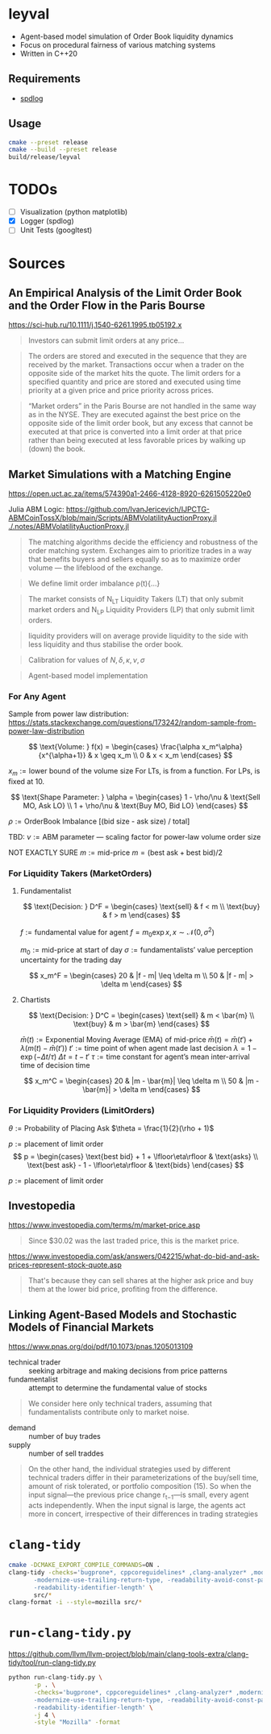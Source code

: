 * leyval

- Agent-based model simulation of Order Book liquidity dynamics
- Focus on procedural fairness of various matching systems
- Written in C++20

** Requirements
- [[https://github.com/gabime/spdlog?tab=readme-ov-file#install][spdlog]]

** Usage
#+begin_src sh :noeval
cmake --preset release
cmake --build --preset release
build/release/leyval
#+end_src

* TODOs
- [ ] Visualization (python matplotlib)
- [X] Logger (spdlog)
- [ ] Unit Tests (googltest)

* Sources
** An Empirical Analysis of the Limit Order Book and the Order Flow in the Paris Bourse
 https://sci-hub.ru/10.1111/j.1540-6261.1995.tb05192.x
#+begin_quote
Investors can submit limit orders at any price...
#+end_quote

#+begin_quote
The orders are stored and executed in the sequence that they are received by
the market. Transactions occur when a trader on the opposite side of the
market hits the quote. The limit orders for a specified quantity and price are
stored and executed using time priority at a given price and price priority
across prices.
#+end_quote

#+begin_quote
“Market orders” in the Paris Bourse are not handled in the same way as in
the NYSE. They are executed against the best price on the opposite side of the
limit order book, but any excess that cannot be executed at that price is
converted into a limit order at that price rather than being executed at less
favorable prices by walking up (down) the book.
#+end_quote
** Market Simulations with a Matching Engine
https://open.uct.ac.za/items/574390a1-2466-4128-8920-6261505220e0

Julia ABM Logic: https://github.com/IvanJericevich/IJPCTG-ABMCoinTossX/blob/main/Scripts/ABMVolatilityAuctionProxy.jl
[[./.notes/ABMVolatilityAuctionProxy.jl]]

#+begin_quote page 5
The matching algorithms decide the efficiency and robustness of the order matching system. Exchanges aim to prioritize trades in a way that benefits buyers and sellers equally so as to maximize order volume — the lifeblood of the exchange.
#+end_quote

#+begin_quote page 4
We define limit order imbalance ρ(t){...}
#+end_quote

#+begin_quote page 63
The market consists of N_LT Liquidity Takers (LT) that only submit market orders and N_LP Liquidity Providers (LP) that only submit limit orders.
#+end_quote

#+begin_quote page 65
liquidity providers will on average provide liquidity to the side with less liquidity and thus stabilise the order book.
#+end_quote

#+begin_quote page 77
Calibration for values of \(N, \delta, \kappa, \nu, \sigma\)
#+end_quote
#+begin_quote page 100
Agent-based model implementation
#+end_quote
*** For Any Agent
Sample from power law distribution: https://stats.stackexchange.com/questions/173242/random-sample-from-power-law-distribution

\[ \text{Volume:  } f(x) = \begin{cases}
       \frac{\alpha x_m^\alpha}{x^{\alpha+1}} & x \geq x_m \\
      0 & x < x_m
   \end{cases} \]

\(x_m := \text{lower bound  of the volume size}\)
For LTs, is from a function. For LPs, is fixed at 10.

\[ \text{Shape Parameter:  } \alpha = \begin{cases}
      1 - \rho/\nu & \text{Sell MO, Ask LO} \\
      1 + \rho/\nu & \text{Buy MO, Bid LO}
   \end{cases} \]

\(\rho := \text{OrderBook Imbalance [(bid size - ask size) / total]} \)

TBD: \(\nu := \text{ABM parameter — scaling factor for power-law volume order size}\)

NOT EXACTLY SURE
\(m := \text{mid-price}\)
\(m = (\text{best ask} + \text{best bid})/2 \)

*** For Liquidity Takers (MarketOrders)
**** Fundamentalist
\[ \text{Decision:  } D^F = \begin{cases}
       \text{sell} & f < m \\
       \text{buy} & f > m
   \end{cases} \]

\(f := \text{fundamental value for agent} \)
\(f = m_0\exp{x}, x \sim \mathcal{N}(0, \sigma^2) \)

\(m_0 := \text{mid-price at start of day}\)
\(\sigma := \text{fundamentalists’ value perception uncertainty for the trading day}\)


\[ x_m^F = \begin{cases}
       20 & |f - m| \leq \delta m \\
       50 & |f - m| > \delta m
   \end{cases} \]
**** Chartists
\[ \text{Decision:  } D^C = \begin{cases}
       \text{sell} & m < \bar{m} \\
       \text{buy} & m > \bar{m}
   \end{cases} \]

\(\bar{m}(t) := \text{Exponential Moving Average (EMA) of mid-price} \)
\(\bar{m}(t) = \bar{m}(t') + \lambda(m(t) - \bar{m}(t')) \)
\(t' := \text{time point of when agent made last decision} \)
\(\lambda = 1 - \exp{(-\Delta t / \tau)} \)
\(\Delta t = t - t'\)
\( \tau := \text{time constant for agent's mean inter-arrival time of decision time} \)

\[ x_m^C = \begin{cases}
       20 & |m - \bar{m}| \leq \delta m \\
       50 & |m - \bar{m}| > \delta m
\end{cases} \]



*** For Liquidity Providers (LimitOrders)
\(\theta := \text{Probability of Placing Ask}\)
\(\theta = \frac{1}{2}(\rho + 1)\)

\(p := \text{placement of limit order}\)
\[ p = \begin{cases}
       \text{best bid} + 1 + \lfloor\eta\rfloor & \text{asks} \\
       \text{best ask} - 1 - \lfloor\eta\rfloor & \text{bids}
   \end{cases} \]

\(p := \text{placement of limit order}\)
** Investopedia
[[https://www.investopedia.com/terms/m/market-price.asp]]
#+begin_quote
Since $30.02 was the last traded price, this is the market price.
#+end_quote

[[https://www.investopedia.com/ask/answers/042215/what-do-bid-and-ask-prices-represent-stock-quote.asp]]
#+begin_quote
That's because they can sell shares at the higher ask price and buy them at the lower bid price, profiting from the difference.
#+end_quote
** Linking Agent-Based Models and Stochastic Models of Financial Markets
https://www.pnas.org/doi/pdf/10.1073/pnas.1205013109

- technical trader :: seeking arbitrage and making decisions from price patterns
- fundamentalist :: attempt to determine the fundamental value of stocks

#+begin_quote
We consider here only technical traders, assuming that fundamentalists contribute only to market noise.
#+end_quote

- demand :: number of buy trades
- supply :: number of sell traddes

#+begin_quote
On the other hand, the individual strategies used by different technical traders differ in their parameterizations of the buy/sell time, amount of risk tolerated, or portfolio composition (15). So when the input signal—the previous price change r_{t−1}—is small, every agent acts independently. When the input signal is large, the agents act more in concert, irrespective of their differences in trading strategies
#+end_quote

* ~clang-tidy~
#+begin_src sh :results output :async
cmake -DCMAKE_EXPORT_COMPILE_COMMANDS=ON .
clang-tidy -checks='bugprone*, cppcoreguidelines* ,clang-analyzer* ,modernize* ,readability* ,\
	   -modernize-use-trailing-return-type, -readability-avoid-const-params-in-decls, \
	   -readability-identifier-length' \
	   src/*
clang-format -i --style=mozilla src/*
#+end_src

#+RESULTS:
#+begin_example
-- Configuring done (0.0s)
-- Generating done (0.0s)
-- Build files have been written to: /home/jonat/cpp/order_book
/home/jonat/cpp/order_book/src/agent.cpp:6:8: warning: method 'generate_order' can be made static [readability-convert-member-functions-to-static]
    6 | Agent::generate_order(const OrderBook& order_book) const
      |        ^                                           ~~~~~
/home/jonat/cpp/order_book/src/agent.cpp:16:12: warning: 2 adjacent parameters of 'buy' of similar type are easily swapped by mistake [bugprone-easily-swappable-parameters]
   16 | Agent::buy(const int volume, const Money total_price)
      |            ^~~~~~~~~~~~~~~~~~~~~~~~~~~~~~~~~~~~~~~~~
/home/jonat/cpp/order_book/src/agent.cpp:16:22: note: the first parameter in the range is 'volume'
   16 | Agent::buy(const int volume, const Money total_price)
      |                      ^~~~~~
/home/jonat/cpp/order_book/src/agent.cpp:16:42: note: the last parameter in the range is 'total_price'
   16 | Agent::buy(const int volume, const Money total_price)
      |                                          ^~~~~~~~~~~
/home/jonat/cpp/order_book/src/agent.cpp:16:12: note: after resolving type aliases, 'const int' and 'const Money' are the same
   16 | Agent::buy(const int volume, const Money total_price)
      |            ^
/home/jonat/cpp/order_book/src/agent.cpp:22:13: warning: 2 adjacent parameters of 'sell' of similar type are easily swapped by mistake [bugprone-easily-swappable-parameters]
   22 | Agent::sell(const int volume, const Money total_price)
      |             ^~~~~~~~~~~~~~~~~~~~~~~~~~~~~~~~~~~~~~~~~
/home/jonat/cpp/order_book/src/agent.cpp:22:23: note: the first parameter in the range is 'volume'
   22 | Agent::sell(const int volume, const Money total_price)
      |                       ^~~~~~
/home/jonat/cpp/order_book/src/agent.cpp:22:43: note: the last parameter in the range is 'total_price'
   22 | Agent::sell(const int volume, const Money total_price)
      |                                           ^~~~~~~~~~~
/home/jonat/cpp/order_book/src/agent.cpp:22:13: note: after resolving type aliases, 'const int' and 'const Money' are the same
   22 | Agent::sell(const int volume, const Money total_price)
      |             ^
/home/jonat/cpp/order_book/src/agent.hpp:19:7: warning: member initializer for 'm_shares' is redundant [cppcoreguidelines-use-default-member-init,modernize-use-default-member-init]
   19 |     , m_shares{ 0 }
      |       ^~~~~~~~~~~~~
/home/jonat/cpp/order_book/src/agent.hpp:38:7: warning: method 'new_id' can be made static [readability-convert-member-functions-to-static]
   38 |   int new_id()
      |       ^
      |   static
/home/jonat/cpp/order_book/src/exchange.hpp:13:12: warning: pass by value and use std::move [modernize-pass-by-value]
    4 |
    5 | #include "agent.hpp"
    6 | #include "matching_system.hpp"
    7 | #include "order.hpp"
    8 | #include "order_book.hpp"
    9 |
   10 | class Exchange
   11 | {
   12 | public:
   13 |   Exchange(OrderBook order_book,
      |            ^
   14 |            std::vector<Agent> agents,
   15 |            MatchingSystem matching_sys)
   16 |     : m_order_book{ order_book }
      |                    std::move(  )
/home/jonat/cpp/order_book/src/exchange.hpp:46:51: warning: initializer for member 'm_current_order_requests' is redundant [readability-redundant-member-init]
   46 |   std::vector<OrderReq_t> m_current_order_requests{};
      |                                                   ^~
/home/jonat/cpp/order_book/src/main.cpp:11:13: warning: 100 is a magic number; consider replacing it with a named constant [cppcoreguidelines-avoid-magic-numbers,readability-magic-numbers]
   11 |   Agent a1{ 100 };
      |             ^
/home/jonat/cpp/order_book/src/main.cpp:12:13: warning: 80 is a magic number; consider replacing it with a named constant [cppcoreguidelines-avoid-magic-numbers,readability-magic-numbers]
   12 |   Agent a2{ 80 };
      |             ^
/home/jonat/cpp/order_book/src/matching_system.cpp:13:22: warning: Value stored to '_' during its initialization is never read [clang-analyzer-deadcode.DeadStores]
   13 |       for (const int _ : std::views::iota(1, mor.volume)) {
      |                      ^ ~
/home/jonat/cpp/order_book/src/matching_system.cpp:13:22: note: Value stored to '_' during its initialization is never read
   13 |       for (const int _ : std::views::iota(1, mor.volume)) {
      |                      ^ ~
/home/jonat/cpp/order_book/src/matching_system.cpp:29:13: warning: do not use 'else' after 'break' [readability-else-after-return]
   29 |           } else {
      |             ^~~~~~
   30 |             ++it;
      |             ~~~~~
   31 |           };
      |           ~
/home/jonat/cpp/order_book/src/matching_system.cpp:45:5: warning: switch has 2 consecutive identical branches [bugprone-branch-clone]
   45 |     case pro_rata:
      |     ^
/home/jonat/cpp/order_book/src/matching_system.cpp:54:12: note: last of these clones ends here
   54 |       break;
      |            ^
/home/jonat/cpp/order_book/src/order_book.cpp:29:10: warning: 100 is a magic number; consider replacing it with a named constant [cppcoreguidelines-avoid-magic-numbers,readability-magic-numbers]
   29 |   return 100 * 2 * ((ask - bid) / (ask + bid));
      |          ^
#+end_example

* ~run-clang-tidy.py~
https://github.com/llvm/llvm-project/blob/main/clang-tools-extra/clang-tidy/tool/run-clang-tidy.py

#+begin_src sh :results output
python run-clang-tidy.py \
       -p . \
       -checks='bugprone*, cppcoreguidelines* ,clang-analyzer* ,modernize* ,readability* ,\
	   -modernize-use-trailing-return-type, -readability-avoid-const-params-in-decls, \
	   -readability-identifier-length' \
       -j 4 \
       -style "Mozilla" -format
#+end_src

#+RESULTS:
#+begin_example
Enabled checks:
    bugprone-argument-comment
    bugprone-assert-side-effect
    bugprone-assignment-in-if-condition
    bugprone-bad-signal-to-kill-thread
    bugprone-bool-pointer-implicit-conversion
    bugprone-branch-clone
    bugprone-casting-through-void
    bugprone-chained-comparison
    bugprone-compare-pointer-to-member-virtual-function
    bugprone-copy-constructor-init
    bugprone-dangling-handle
    bugprone-dynamic-static-initializers
    bugprone-easily-swappable-parameters
    bugprone-empty-catch
    bugprone-exception-escape
    bugprone-fold-init-type
    bugprone-forward-declaration-namespace
    bugprone-forwarding-reference-overload
    bugprone-implicit-widening-of-multiplication-result
    bugprone-inaccurate-erase
    bugprone-inc-dec-in-conditions
    bugprone-incorrect-enable-if
    bugprone-incorrect-roundings
    bugprone-infinite-loop
    bugprone-integer-division
    bugprone-lambda-function-name
    bugprone-macro-parentheses
    bugprone-macro-repeated-side-effects
    bugprone-misplaced-operator-in-strlen-in-alloc
    bugprone-misplaced-pointer-arithmetic-in-alloc
    bugprone-misplaced-widening-cast
    bugprone-move-forwarding-reference
    bugprone-multi-level-implicit-pointer-conversion
    bugprone-multiple-new-in-one-expression
    bugprone-multiple-statement-macro
    bugprone-narrowing-conversions
    bugprone-no-escape
    bugprone-non-zero-enum-to-bool-conversion
    bugprone-not-null-terminated-result
    bugprone-optional-value-conversion
    bugprone-parent-virtual-call
    bugprone-posix-return
    bugprone-redundant-branch-condition
    bugprone-reserved-identifier
    bugprone-shared-ptr-array-mismatch
    bugprone-signal-handler
    bugprone-signed-char-misuse
    bugprone-sizeof-container
    bugprone-sizeof-expression
    bugprone-spuriously-wake-up-functions
    bugprone-standalone-empty
    bugprone-string-constructor
    bugprone-string-integer-assignment
    bugprone-string-literal-with-embedded-nul
    bugprone-stringview-nullptr
    bugprone-suspicious-enum-usage
    bugprone-suspicious-include
    bugprone-suspicious-memory-comparison
    bugprone-suspicious-memset-usage
    bugprone-suspicious-missing-comma
    bugprone-suspicious-realloc-usage
    bugprone-suspicious-semicolon
    bugprone-suspicious-string-compare
    bugprone-swapped-arguments
    bugprone-switch-missing-default-case
    bugprone-terminating-continue
    bugprone-throw-keyword-missing
    bugprone-too-small-loop-variable
    bugprone-unchecked-optional-access
    bugprone-undefined-memory-manipulation
    bugprone-undelegated-constructor
    bugprone-unhandled-exception-at-new
    bugprone-unhandled-self-assignment
    bugprone-unique-ptr-array-mismatch
    bugprone-unsafe-functions
    bugprone-unused-local-non-trivial-variable
    bugprone-unused-raii
    bugprone-unused-return-value
    bugprone-use-after-move
    bugprone-virtual-near-miss
    clang-analyzer-apiModeling.Errno
    clang-analyzer-apiModeling.TrustNonnull
    clang-analyzer-apiModeling.TrustReturnsNonnull
    clang-analyzer-apiModeling.google.GTest
    clang-analyzer-apiModeling.llvm.CastValue
    clang-analyzer-apiModeling.llvm.ReturnValue
    clang-analyzer-core.BitwiseShift
    clang-analyzer-core.CallAndMessage
    clang-analyzer-core.CallAndMessageModeling
    clang-analyzer-core.DivideZero
    clang-analyzer-core.DynamicTypePropagation
    clang-analyzer-core.NonNullParamChecker
    clang-analyzer-core.NonnilStringConstants
    clang-analyzer-core.NullDereference
    clang-analyzer-core.StackAddrEscapeBase
    clang-analyzer-core.StackAddressEscape
    clang-analyzer-core.UndefinedBinaryOperatorResult
    clang-analyzer-core.VLASize
    clang-analyzer-core.builtin.BuiltinFunctions
    clang-analyzer-core.builtin.NoReturnFunctions
    clang-analyzer-core.uninitialized.ArraySubscript
    clang-analyzer-core.uninitialized.Assign
    clang-analyzer-core.uninitialized.Branch
    clang-analyzer-core.uninitialized.CapturedBlockVariable
    clang-analyzer-core.uninitialized.NewArraySize
    clang-analyzer-core.uninitialized.UndefReturn
    clang-analyzer-cplusplus.InnerPointer
    clang-analyzer-cplusplus.Move
    clang-analyzer-cplusplus.NewDelete
    clang-analyzer-cplusplus.NewDeleteLeaks
    clang-analyzer-cplusplus.PlacementNew
    clang-analyzer-cplusplus.PureVirtualCall
    clang-analyzer-cplusplus.SelfAssignment
    clang-analyzer-cplusplus.SmartPtrModeling
    clang-analyzer-cplusplus.StringChecker
    clang-analyzer-cplusplus.VirtualCallModeling
    clang-analyzer-deadcode.DeadStores
    clang-analyzer-fuchsia.HandleChecker
    clang-analyzer-nullability.NullPassedToNonnull
    clang-analyzer-nullability.NullReturnedFromNonnull
    clang-analyzer-nullability.NullabilityBase
    clang-analyzer-nullability.NullableDereferenced
    clang-analyzer-nullability.NullablePassedToNonnull
    clang-analyzer-nullability.NullableReturnedFromNonnull
    clang-analyzer-optin.core.EnumCastOutOfRange
    clang-analyzer-optin.cplusplus.UninitializedObject
    clang-analyzer-optin.cplusplus.VirtualCall
    clang-analyzer-optin.mpi.MPI-Checker
    clang-analyzer-optin.osx.OSObjectCStyleCast
    clang-analyzer-optin.osx.cocoa.localizability.EmptyLocalizationContextChecker
    clang-analyzer-optin.osx.cocoa.localizability.NonLocalizedStringChecker
    clang-analyzer-optin.performance.GCDAntipattern
    clang-analyzer-optin.performance.Padding
    clang-analyzer-optin.portability.UnixAPI
    clang-analyzer-osx.API
    clang-analyzer-osx.MIG
    clang-analyzer-osx.NSOrCFErrorDerefChecker
    clang-analyzer-osx.NumberObjectConversion
    clang-analyzer-osx.OSObjectRetainCount
    clang-analyzer-osx.ObjCProperty
    clang-analyzer-osx.SecKeychainAPI
    clang-analyzer-osx.cocoa.AtSync
    clang-analyzer-osx.cocoa.AutoreleaseWrite
    clang-analyzer-osx.cocoa.ClassRelease
    clang-analyzer-osx.cocoa.Dealloc
    clang-analyzer-osx.cocoa.IncompatibleMethodTypes
    clang-analyzer-osx.cocoa.Loops
    clang-analyzer-osx.cocoa.MissingSuperCall
    clang-analyzer-osx.cocoa.NSAutoreleasePool
    clang-analyzer-osx.cocoa.NSError
    clang-analyzer-osx.cocoa.NilArg
    clang-analyzer-osx.cocoa.NonNilReturnValue
    clang-analyzer-osx.cocoa.ObjCGenerics
    clang-analyzer-osx.cocoa.RetainCount
    clang-analyzer-osx.cocoa.RetainCountBase
    clang-analyzer-osx.cocoa.RunLoopAutoreleaseLeak
    clang-analyzer-osx.cocoa.SelfInit
    clang-analyzer-osx.cocoa.SuperDealloc
    clang-analyzer-osx.cocoa.UnusedIvars
    clang-analyzer-osx.cocoa.VariadicMethodTypes
    clang-analyzer-osx.coreFoundation.CFError
    clang-analyzer-osx.coreFoundation.CFNumber
    clang-analyzer-osx.coreFoundation.CFRetainRelease
    clang-analyzer-osx.coreFoundation.containers.OutOfBounds
    clang-analyzer-osx.coreFoundation.containers.PointerSizedValues
    clang-analyzer-security.FloatLoopCounter
    clang-analyzer-security.cert.env.InvalidPtr
    clang-analyzer-security.insecureAPI.DeprecatedOrUnsafeBufferHandling
    clang-analyzer-security.insecureAPI.SecuritySyntaxChecker
    clang-analyzer-security.insecureAPI.UncheckedReturn
    clang-analyzer-security.insecureAPI.bcmp
    clang-analyzer-security.insecureAPI.bcopy
    clang-analyzer-security.insecureAPI.bzero
    clang-analyzer-security.insecureAPI.decodeValueOfObjCType
    clang-analyzer-security.insecureAPI.getpw
    clang-analyzer-security.insecureAPI.gets
    clang-analyzer-security.insecureAPI.mkstemp
    clang-analyzer-security.insecureAPI.mktemp
    clang-analyzer-security.insecureAPI.rand
    clang-analyzer-security.insecureAPI.strcpy
    clang-analyzer-security.insecureAPI.vfork
    clang-analyzer-unix.API
    clang-analyzer-unix.DynamicMemoryModeling
    clang-analyzer-unix.Errno
    clang-analyzer-unix.Malloc
    clang-analyzer-unix.MallocSizeof
    clang-analyzer-unix.MismatchedDeallocator
    clang-analyzer-unix.StdCLibraryFunctions
    clang-analyzer-unix.Vfork
    clang-analyzer-unix.cstring.BadSizeArg
    clang-analyzer-unix.cstring.CStringModeling
    clang-analyzer-unix.cstring.NullArg
    clang-analyzer-valist.CopyToSelf
    clang-analyzer-valist.Uninitialized
    clang-analyzer-valist.Unterminated
    clang-analyzer-valist.ValistBase
    clang-analyzer-webkit.NoUncountedMemberChecker
    clang-analyzer-webkit.RefCntblBaseVirtualDtor
    clang-analyzer-webkit.UncountedLambdaCapturesChecker
    cppcoreguidelines-avoid-c-arrays
    cppcoreguidelines-avoid-capturing-lambda-coroutines
    cppcoreguidelines-avoid-const-or-ref-data-members
    cppcoreguidelines-avoid-do-while
    cppcoreguidelines-avoid-goto
    cppcoreguidelines-avoid-magic-numbers
    cppcoreguidelines-avoid-non-const-global-variables
    cppcoreguidelines-avoid-reference-coroutine-parameters
    cppcoreguidelines-c-copy-assignment-signature
    cppcoreguidelines-explicit-virtual-functions
    cppcoreguidelines-init-variables
    cppcoreguidelines-interfaces-global-init
    cppcoreguidelines-macro-to-enum
    cppcoreguidelines-macro-usage
    cppcoreguidelines-misleading-capture-default-by-value
    cppcoreguidelines-missing-std-forward
    cppcoreguidelines-narrowing-conversions
    cppcoreguidelines-no-malloc
    cppcoreguidelines-no-suspend-with-lock
    cppcoreguidelines-noexcept-destructor
    cppcoreguidelines-noexcept-move-operations
    cppcoreguidelines-noexcept-swap
    cppcoreguidelines-non-private-member-variables-in-classes
    cppcoreguidelines-owning-memory
    cppcoreguidelines-prefer-member-initializer
    cppcoreguidelines-pro-bounds-array-to-pointer-decay
    cppcoreguidelines-pro-bounds-constant-array-index
    cppcoreguidelines-pro-bounds-pointer-arithmetic
    cppcoreguidelines-pro-type-const-cast
    cppcoreguidelines-pro-type-cstyle-cast
    cppcoreguidelines-pro-type-member-init
    cppcoreguidelines-pro-type-reinterpret-cast
    cppcoreguidelines-pro-type-static-cast-downcast
    cppcoreguidelines-pro-type-union-access
    cppcoreguidelines-pro-type-vararg
    cppcoreguidelines-rvalue-reference-param-not-moved
    cppcoreguidelines-slicing
    cppcoreguidelines-special-member-functions
    cppcoreguidelines-use-default-member-init
    cppcoreguidelines-virtual-class-destructor
    modernize-avoid-bind
    modernize-avoid-c-arrays
    modernize-concat-nested-namespaces
    modernize-deprecated-headers
    modernize-deprecated-ios-base-aliases
    modernize-loop-convert
    modernize-macro-to-enum
    modernize-make-shared
    modernize-make-unique
    modernize-pass-by-value
    modernize-raw-string-literal
    modernize-redundant-void-arg
    modernize-replace-auto-ptr
    modernize-replace-disallow-copy-and-assign-macro
    modernize-replace-random-shuffle
    modernize-return-braced-init-list
    modernize-shrink-to-fit
    modernize-type-traits
    modernize-unary-static-assert
    modernize-use-auto
    modernize-use-bool-literals
    modernize-use-constraints
    modernize-use-default-member-init
    modernize-use-emplace
    modernize-use-equals-default
    modernize-use-equals-delete
    modernize-use-nodiscard
    modernize-use-noexcept
    modernize-use-nullptr
    modernize-use-override
    modernize-use-starts-ends-with
    modernize-use-std-numbers
    modernize-use-std-print
    modernize-use-transparent-functors
    modernize-use-uncaught-exceptions
    modernize-use-using
    readability-avoid-nested-conditional-operator
    readability-avoid-return-with-void-value
    readability-avoid-unconditional-preprocessor-if
    readability-braces-around-statements
    readability-const-return-type
    readability-container-contains
    readability-container-data-pointer
    readability-container-size-empty
    readability-convert-member-functions-to-static
    readability-delete-null-pointer
    readability-duplicate-include
    readability-else-after-return
    readability-function-cognitive-complexity
    readability-function-size
    readability-identifier-naming
    readability-implicit-bool-conversion
    readability-inconsistent-declaration-parameter-name
    readability-isolate-declaration
    readability-magic-numbers
    readability-make-member-function-const
    readability-misleading-indentation
    readability-misplaced-array-index
    readability-named-parameter
    readability-non-const-parameter
    readability-operators-representation
    readability-qualified-auto
    readability-redundant-access-specifiers
    readability-redundant-casting
    readability-redundant-control-flow
    readability-redundant-declaration
    readability-redundant-function-ptr-dereference
    readability-redundant-inline-specifier
    readability-redundant-member-init
    readability-redundant-preprocessor
    readability-redundant-smartptr-get
    readability-redundant-string-cstr
    readability-redundant-string-init
    readability-reference-to-constructed-temporary
    readability-simplify-boolean-expr
    readability-simplify-subscript-expr
    readability-static-accessed-through-instance
    readability-static-definition-in-anonymous-namespace
    readability-string-compare
    readability-suspicious-call-argument
    readability-uniqueptr-delete-release
    readability-uppercase-literal-suffix
    readability-use-anyofallof

Running clang-tidy for 6 files out of 6 in compilation database ...
[1/6][17.0s] /usr/bin/clang-tidy -checks=bugprone*, cppcoreguidelines* ,clang-analyzer* ,modernize* ,readability* ,\
	   -modernize-use-trailing-return-type, -readability-avoid-const-params-in-decls, \
	   -readability-identifier-length -p=. /home/jonat/cpp/leyval/src/main.cpp
/home/jonat/cpp/leyval/src/main.cpp:18:1: warning: an exception may be thrown in function 'main' which should not throw exceptions [bugprone-exception-escape]
   18 | main()
      | ^
/home/jonat/cpp/leyval/src/main.cpp:27:43: warning: 800 is a magic number; consider replacing it with a named constant [cppcoreguidelines-avoid-magic-numbers,readability-magic-numbers]
   27 |   std::uniform_int_distribution<> capital(800, 1'200);
      |                                           ^
/home/jonat/cpp/leyval/src/main.cpp:27:48: warning: 1'200 is a magic number; consider replacing it with a named constant [cppcoreguidelines-avoid-magic-numbers,readability-magic-numbers]
   27 |   std::uniform_int_distribution<> capital(800, 1'200);
      |                                                ^
/home/jonat/cpp/leyval/src/main.cpp:32:18: warning: Value stored to '_' during its initialization is never read [clang-analyzer-deadcode.DeadStores]
   32 |   for (const int _ : std::views::iota(0, n_agents)) {
      |                  ^ ~
/home/jonat/cpp/leyval/src/main.cpp:32:18: note: Value stored to '_' during its initialization is never read
   32 |   for (const int _ : std::views::iota(0, n_agents)) {
      |                  ^ ~
79939 warnings generated.
Suppressed 79981 warnings (79933 in non-user code, 48 NOLINT).
Use -header-filter=.* to display errors from all non-system headers. Use -system-headers to display errors from system headers as well.

[2/6][19.2s] /usr/bin/clang-tidy -checks=bugprone*, cppcoreguidelines* ,clang-analyzer* ,modernize* ,readability* ,\
	   -modernize-use-trailing-return-type, -readability-avoid-const-params-in-decls, \
	   -readability-identifier-length -p=. /home/jonat/cpp/leyval/src/matching_system.cpp
/home/jonat/cpp/leyval/src/matching_system.cpp:10:37: warning: method 'format' can be made static [readability-convert-member-functions-to-static]
   10 | fmt::formatter<TransactionRequest>::format(const TransactionRequest& treq,
      |                                     ^
   11 |                                            format_context& ctx) const
      |                                                                 ~~~~~
/home/jonat/cpp/leyval/src/matching_system.cpp:23:33: warning: method 'format' can be made static [readability-convert-member-functions-to-static]
   23 | fmt::formatter<MatchingSystem>::format(const MatchingSystem& match_sys,
      |                                 ^
   24 |                                        format_context& ctx) const
      |                                                             ~~~~~
/home/jonat/cpp/leyval/src/matching_system.cpp:81:13: warning: do not use 'else' after 'break' [readability-else-after-return]
   81 |           } else {
      |             ^~~~~~
   82 |             ++it;
      |             ~~~~~
   83 |           };
      |           ~
/home/jonat/cpp/leyval/src/matching_system.cpp:87:11: warning: unnecessary temporary object created while calling emplace_back [modernize-use-emplace]
   87 |           TransactionRequest(mor.agent_id,
      |           ^~~~~~~~~~~~~~~~~~~
   88 |                              earliest_best_order->second.agent_id,
   89 |                              earliest_best_order->second.volume,
   90 |                              best_price,
   91 |                              mor.order_dir));
      |                                           ~
/home/jonat/cpp/leyval/src/matching_system.cpp:108:42: warning: 5 is a magic number; consider replacing it with a named constant [cppcoreguidelines-avoid-magic-numbers,readability-magic-numbers]
  108 |       [[maybe_unused]] int total_orders{ 5 };
      |                                          ^
75894 warnings generated.
Suppressed 75932 warnings (75886 in non-user code, 46 NOLINT).
Use -header-filter=.* to display errors from all non-system headers. Use -system-headers to display errors from system headers as well.

[3/6][20.1s] /usr/bin/clang-tidy -checks=bugprone*, cppcoreguidelines* ,clang-analyzer* ,modernize* ,readability* ,\
	   -modernize-use-trailing-return-type, -readability-avoid-const-params-in-decls, \
	   -readability-identifier-length -p=. /home/jonat/cpp/leyval/src/order_book.cpp
/home/jonat/cpp/leyval/src/order_book.cpp:16:45: warning: statement should be inside braces [readability-braces-around-statements]
   16 |   for (const auto& pair : order_book.m_bids)
      |                                             ^
      |                                              {
   17 |     ++bid_counts[pair.first];
      |
/home/jonat/cpp/leyval/src/order_book.cpp:19:45: warning: statement should be inside braces [readability-braces-around-statements]
   19 |   for (const auto& pair : order_book.m_asks)
      |                                             ^
      |                                              {
   20 |     ++ask_counts[pair.first];
      |
/home/jonat/cpp/leyval/src/order_book.cpp:27:28: warning: method 'format' can be made static [readability-convert-member-functions-to-static]
   27 | fmt::formatter<OrderBook>::format(const OrderBook& order_book,
      |                            ^
   28 |                                   format_context& ctx) const
      |                                                        ~~~~~
/home/jonat/cpp/leyval/src/order_book.cpp:44:40: warning: statement should be inside braces [readability-braces-around-statements]
   44 |   if (m_bids.empty() && m_asks.empty())
      |                                        ^
      |                                         {
   45 |     return 1;
      |
/home/jonat/cpp/leyval/src/order_book.cpp:81:10: warning: 100 is a magic number; consider replacing it with a named constant [cppcoreguidelines-avoid-magic-numbers,readability-magic-numbers]
   81 |   return 100 * 2 * ((ask - bid) / (ask + bid));
      |          ^
/home/jonat/cpp/leyval/src/order_book.cpp:89:14: warning: narrowing conversion from 'size_type' (aka 'unsigned long') to signed type 'int' is implementation-defined [bugprone-narrowing-conversions,cppcoreguidelines-narrowing-conversions]
   89 |       return m_bids.size();
      |              ^
/home/jonat/cpp/leyval/src/order_book.cpp:91:14: warning: narrowing conversion from 'size_type' (aka 'unsigned long') to signed type 'int' is implementation-defined [bugprone-narrowing-conversions,cppcoreguidelines-narrowing-conversions]
   91 |       return m_asks.size();
      |              ^
75798 warnings generated.
Suppressed 75834 warnings (75788 in non-user code, 46 NOLINT).
Use -header-filter=.* to display errors from all non-system headers. Use -system-headers to display errors from system headers as well.

[4/6][20.5s] /usr/bin/clang-tidy -checks=bugprone*, cppcoreguidelines* ,clang-analyzer* ,modernize* ,readability* ,\
	   -modernize-use-trailing-return-type, -readability-avoid-const-params-in-decls, \
	   -readability-identifier-length -p=. /home/jonat/cpp/leyval/src/exchange.cpp
/home/jonat/cpp/leyval/src/exchange.cpp:28:27: warning: method 'format' can be made static [readability-convert-member-functions-to-static]
   28 | fmt::formatter<Exchange>::format(const Exchange& exchange, format_context& ctx)
      |                           ^
   29 |   const -> format_context::iterator
      |   ~~~~~
/home/jonat/cpp/leyval/src/exchange.cpp:59:46: warning: 90 is a magic number; consider replacing it with a named constant [cppcoreguidelines-avoid-magic-numbers,readability-magic-numbers]
   59 |   std::uniform_int_distribution<> bid_prices(90, 98);
      |                                              ^
/home/jonat/cpp/leyval/src/exchange.cpp:59:50: warning: 98 is a magic number; consider replacing it with a named constant [cppcoreguidelines-avoid-magic-numbers,readability-magic-numbers]
   59 |   std::uniform_int_distribution<> bid_prices(90, 98);
      |                                                  ^
/home/jonat/cpp/leyval/src/exchange.cpp:60:46: warning: 102 is a magic number; consider replacing it with a named constant [cppcoreguidelines-avoid-magic-numbers,readability-magic-numbers]
   60 |   std::uniform_int_distribution<> ask_prices(102, 110);
      |                                              ^
/home/jonat/cpp/leyval/src/exchange.cpp:60:51: warning: 110 is a magic number; consider replacing it with a named constant [cppcoreguidelines-avoid-magic-numbers,readability-magic-numbers]
   60 |   std::uniform_int_distribution<> ask_prices(102, 110);
      |                                                   ^
/home/jonat/cpp/leyval/src/exchange.cpp:67:18: warning: Value stored to '_' during its initialization is never read [clang-analyzer-deadcode.DeadStores]
   67 |   for (const int _ : std::views::iota(0, n_contracts_per_side)) {
      |                  ^ ~
/home/jonat/cpp/leyval/src/exchange.cpp:67:18: note: Value stored to '_' during its initialization is never read
   67 |   for (const int _ : std::views::iota(0, n_contracts_per_side)) {
      |                  ^ ~
/home/jonat/cpp/leyval/src/exchange.cpp:76:18: warning: Value stored to '_' during its initialization is never read [clang-analyzer-deadcode.DeadStores]
   76 |   for (const int _ : std::views::iota(0, n_contracts_per_side)) {
      |                  ^ ~
/home/jonat/cpp/leyval/src/exchange.cpp:76:18: note: Value stored to '_' during its initialization is never read
   76 |   for (const int _ : std::views::iota(0, n_contracts_per_side)) {
      |                  ^ ~
/home/jonat/cpp/leyval/src/exchange.cpp:104:74: warning: statement should be inside braces [readability-braces-around-statements]
  104 |   for ([[maybe_unused]] const auto& order_req : m_current_order_requests)
      |                                                                          ^
      |                                                                           {
  105 |     SPDLOG_TRACE("{}", order_req);
      |
/home/jonat/cpp/leyval/src/exchange.cpp:144:7: warning: implicit conversion 'pointer' (aka 'Agent *') -> 'bool' [readability-implicit-bool-conversion]
  144 |   if (asker.get() && bidder.get()) {
      |       ^
      |       (           != nullptr)
/home/jonat/cpp/leyval/src/exchange.cpp:144:22: warning: implicit conversion 'pointer' (aka 'Agent *') -> 'bool' [readability-implicit-bool-conversion]
  144 |   if (asker.get() && bidder.get()) {
      |                      ^
      |                      (            != nullptr)
/home/jonat/cpp/leyval/src/exchange.cpp:151:39: warning: statement should be inside braces [readability-braces-around-statements]
  151 |     for (const auto& agent : m_agents)
      |                                       ^
      |                                        {
  152 |       SPDLOG_ERROR("{}", *agent);
      |
79783 warnings generated.
Suppressed 79814 warnings (79768 in non-user code, 46 NOLINT).
Use -header-filter=.* to display errors from all non-system headers. Use -system-headers to display errors from system headers as well.

[5/6][14.4s] /usr/bin/clang-tidy -checks=bugprone*, cppcoreguidelines* ,clang-analyzer* ,modernize* ,readability* ,\
	   -modernize-use-trailing-return-type, -readability-avoid-const-params-in-decls, \
	   -readability-identifier-length -p=. /home/jonat/cpp/leyval/src/agent.cpp
/home/jonat/cpp/leyval/src/agent.cpp:16:24: warning: method 'format' can be made static [readability-convert-member-functions-to-static]
   16 | fmt::formatter<Agent>::format(const Agent& agent, format_context& ctx) const
      |                        ^                                               ~~~~~
/home/jonat/cpp/leyval/src/agent.cpp:37:46: warning: 5 is a magic number; consider replacing it with a named constant [cppcoreguidelines-avoid-magic-numbers,readability-magic-numbers]
   37 |   reqs.emplace_back(LimitOrderReq{ .volume = 5,
      |                                              ^
/home/jonat/cpp/leyval/src/agent.cpp:41:46: warning: 5 is a magic number; consider replacing it with a named constant [cppcoreguidelines-avoid-magic-numbers,readability-magic-numbers]
   41 |   reqs.emplace_back(LimitOrderReq{ .volume = 5,
      |                                              ^
/home/jonat/cpp/leyval/src/agent.cpp:55:12: warning: 2 adjacent parameters of 'buy' of similar type are easily swapped by mistake [bugprone-easily-swappable-parameters]
   55 | Agent::buy(const int volume, const Money total_price)
      |            ^~~~~~~~~~~~~~~~~~~~~~~~~~~~~~~~~~~~~~~~~
/home/jonat/cpp/leyval/src/agent.cpp:55:22: note: the first parameter in the range is 'volume'
   55 | Agent::buy(const int volume, const Money total_price)
      |                      ^~~~~~
/home/jonat/cpp/leyval/src/agent.cpp:55:42: note: the last parameter in the range is 'total_price'
   55 | Agent::buy(const int volume, const Money total_price)
      |                                          ^~~~~~~~~~~
/home/jonat/cpp/leyval/src/agent.cpp:55:12: note: after resolving type aliases, 'const int' and 'const Money' are the same
   55 | Agent::buy(const int volume, const Money total_price)
      |            ^
/home/jonat/cpp/leyval/src/agent.cpp:61:13: warning: 2 adjacent parameters of 'sell' of similar type are easily swapped by mistake [bugprone-easily-swappable-parameters]
   61 | Agent::sell(const int volume, const Money total_price)
      |             ^~~~~~~~~~~~~~~~~~~~~~~~~~~~~~~~~~~~~~~~~
/home/jonat/cpp/leyval/src/agent.cpp:61:23: note: the first parameter in the range is 'volume'
   61 | Agent::sell(const int volume, const Money total_price)
      |                       ^~~~~~
/home/jonat/cpp/leyval/src/agent.cpp:61:43: note: the last parameter in the range is 'total_price'
   61 | Agent::sell(const int volume, const Money total_price)
      |                                           ^~~~~~~~~~~
/home/jonat/cpp/leyval/src/agent.cpp:61:13: note: after resolving type aliases, 'const int' and 'const Money' are the same
   61 | Agent::sell(const int volume, const Money total_price)
      |             ^
74475 warnings generated.
Suppressed 74510 warnings (74464 in non-user code, 46 NOLINT).
Use -header-filter=.* to display errors from all non-system headers. Use -system-headers to display errors from system headers as well.

[6/6][18.1s] /usr/bin/clang-tidy -checks=bugprone*, cppcoreguidelines* ,clang-analyzer* ,modernize* ,readability* ,\
	   -modernize-use-trailing-return-type, -readability-avoid-const-params-in-decls, \
	   -readability-identifier-length -p=. /home/jonat/cpp/leyval/src/order.cpp
/home/jonat/cpp/leyval/src/order.cpp:5:1: warning: do not declare C-style arrays, use std::array<> instead [cppcoreguidelines-avoid-c-arrays,modernize-avoid-c-arrays]
    5 | NLOHMANN_JSON_SERIALIZE_ENUM(OrderDir,
      | ^
/home/jonat/cpp/leyval/_deps/json-src/include/nlohmann/detail/macro_scope.hpp:220:22: note: expanded from macro 'NLOHMANN_JSON_SERIALIZE_ENUM'
  220 |         static const std::pair<ENUM_TYPE, BasicJsonType> m[] = __VA_ARGS__;                     \
      |                      ^
/home/jonat/cpp/leyval/src/order.cpp:5:1: warning: use c++17 style variable templates [modernize-type-traits]
    5 | NLOHMANN_JSON_SERIALIZE_ENUM(OrderDir,
      | ^
/home/jonat/cpp/leyval/_deps/json-src/include/nlohmann/detail/macro_scope.hpp:219:23: note: expanded from macro 'NLOHMANN_JSON_SERIALIZE_ENUM'
  219 |         static_assert(std::is_enum<ENUM_TYPE>::value, #ENUM_TYPE " must be an enum!");          \
      |                       ^
/home/jonat/cpp/leyval/src/order.cpp:14:27: warning: method 'format' can be made static [readability-convert-member-functions-to-static]
   14 | fmt::formatter<OrderDir>::format(const OrderDir& od, format_context& ctx) const
      |                           ^                                               ~~~~~
/home/jonat/cpp/leyval/src/order.cpp:51:33: warning: method 'format' can be made static [readability-convert-member-functions-to-static]
   51 | fmt::formatter<MarketOrderReq>::format(const MarketOrderReq& mor,
      |                                 ^
   52 |                                        format_context& ctx) const
      |                                                             ~~~~~
/home/jonat/cpp/leyval/src/order.cpp:89:32: warning: method 'format' can be made static [readability-convert-member-functions-to-static]
   89 | fmt::formatter<LimitOrderReq>::format(const LimitOrderReq& lor,
      |                                ^
   90 |                                       format_context& ctx) const
      |                                                            ~~~~~
76867 warnings generated.
Suppressed 76904 warnings (76858 in non-user code, 46 NOLINT).
Use -header-filter=.* to display errors from all non-system headers. Use -system-headers to display errors from system headers as well.

#+end_example
